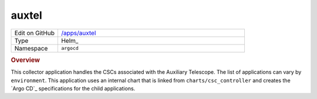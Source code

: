 ######
auxtel
######

.. list-table::
   :widths: 10,40

   * - Edit on GitHub
     - `/apps/auxtel <https://github.com/lsst-ts/argocd-csc/tree/main/apps/auxtel>`_
   * - Type
     - Helm_
   * - Namespace
     - ``argocd``

.. rubric:: Overview

This collector application handles the CSCs associated with the Auxiliary Telescope.
The list of applications can vary by ``environment``.
This application uses an internal chart that is linked from ``charts/csc_controller`` and creates the `Argo CD`_ specifications for the child applications.
